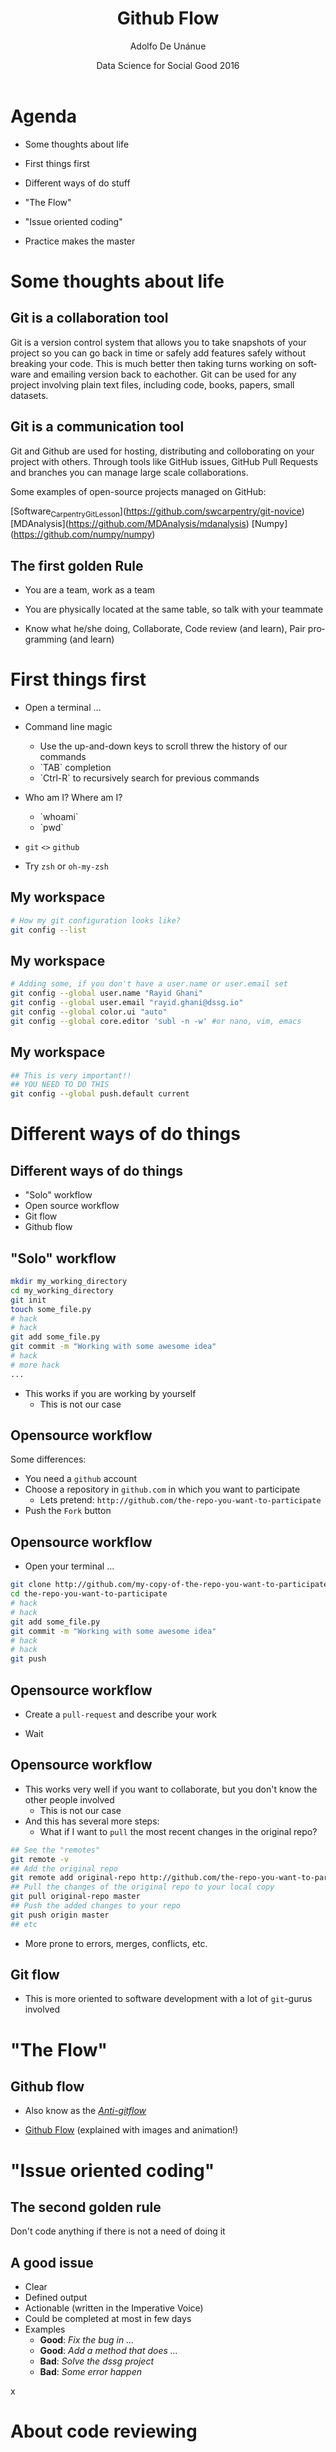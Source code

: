 #+Title:     Github Flow
#+Author:    Adolfo De Unánue
#+Email:     @nano_unanue
#+DATE:      Data Science for Social Good 2016
#+DESCRIPTION:
#+EXCLUDE_TAGS: noexport
#+KEYWORDS:
#+LANGUAGE: en
#+SELECT_TAGS: export
#+PROPERTY: header-args    :cache yes
#+PROPERTY: header-args:sh :results output :exports both :tangle no
#+OPTIONS: reveal_center:t reveal_progress:t reveal_history:t reveal_control:t
#+OPTIONS: reveal_rolling_links:t reveal_keyboard:t reveal_overview:t num:nil
#+OPTIONS: reveal_width:1200 reveal_height:800
#+OPTIONS: toc:nil
#+REVEAL_ROOT: https://cdn.jsdelivr.net/reveal.js/3.0.0
#+REVEAL_MARGIN: 0.1
#+REVEAL_MIN_SCALE: 0.5
#+REVEAL_MAX_SCALE: 2.5
#+REVEAL_TRANS: linear
#+REVEAL_THEME: white
#+REVEAL_HLEVEL: 2
#+REVEAL_HEAD_PREAMBLE: <meta name="description" content="Github Flow"/>
#+REVEAL_POSTAMBLE: <p> Creada por Adolfo De Unánue. </p>
#+REVEAL_PLUGINS: (markdown notes zoom highlight search classList)
#+REVEAL_EXTRA_CSS: css/githubflow.css




* Agenda

- Some thoughts about  life

- First things first

- Different ways of do stuff

- "The Flow"

- "Issue oriented coding"

- Practice makes the master

* Some thoughts about  life

** Git is a collaboration tool

Git is a version control system that allows you to take snapshots of your project so you can 
go back in time or safely add features safely without breaking your code. This is much better
then taking turns working on software and emailing version back to eachother. Git can be used
for any project involving plain text files, including code, books, papers, small datasets. 

** Git is a communication tool

Git and Github are used for hosting, distributing and colloborating on your project with others.
Through tools like GitHub issues, GitHub Pull Requests and branches you can manage large scale 
collaborations. 

Some examples of open-source projects managed on GitHub:

[Software_Carpentry_Git_Lesson](https://github.com/swcarpentry/git-novice)
[MDAnalysis](https://github.com/MDAnalysis/mdanalysis)
[Numpy](https://github.com/numpy/numpy)


** The first golden Rule

 - You are a team, work as a team

 - You are physically located at the same table, so talk with your teammate

 - Know what he/she doing, Collaborate, Code review (and learn), Pair programming (and learn)

* First things first

- Open a terminal ...
  
- Command line magic
    - Use the up-and-down keys to scroll threw the history of our commands
    - `TAB` completion
    - `Ctrl-R` to recursively search for previous commands


- Who am I? Where am I?
  - `whoami` 
  - `pwd`

- ~git~ ~<>~ ~github~

- Try ~zsh~ or ~oh-my-zsh~

** My workspace

#+begin_src sh :eval never
   # How my git configuration looks like?
   git config --list
#+end_src

** My workspace

 #+begin_src sh :eval never
   # Adding some, if you don't have a user.name or user.email set
   git config --global user.name "Rayid Ghani"
   git config --global user.email "rayid.ghani@dssg.io"
   git config --global color.ui "auto"
   git config --global core.editor 'subl -n -w' #or nano, vim, emacs
 #+end_src

** My workspace

 #+begin_src sh :eval never
   ## This is very important!!
   ## YOU NEED TO DO THIS
   git config --global push.default current
 #+end_src



   
* Different ways of do things

** Different ways of do things

- "Solo" workflow
- Open source workflow
- Git flow
- Github flow

** "Solo" workflow

#+begin_src sh :eval never
  mkdir my_working_directory
  cd my_working_directory
  git init
  touch some_file.py
  # hack
  # hack
  git add some_file.py
  git commit -m "Working with some awesome idea"
  # hack
  # more hack
  ...
#+end_src

- This works if you are working by yourself
  - This is not our case

** Opensource workflow

Some differences:

- You need a ~github~  account
- Choose a repository in ~github.com~ in which you want to participate
  - Lets pretend: ~http://github.com/the-repo-you-want-to-participate~
- Push the ~Fork~  button

** Opensource workflow

-  Open your terminal ...

#+begin_src sh :eval never
  git clone http://github.com/my-copy-of-the-repo-you-want-to-participate
  cd the-repo-you-want-to-participate
  # hack
  # hack
  git add some_file.py
  git commit -m "Working with some awesome idea"
  # hack
  # hack
  git push
#+end_src

** Opensource workflow

- Create a ~pull-request~ and describe your work

- Wait

** Opensource workflow

- This works very well if you want to collaborate, but you don't know the other people involved
  - This is not our case
- And this has several more steps:
  - What if I want to ~pull~ the most recent changes in the original repo?

#+begin_src sh :eval never
  ## See the "remotes"
  git remote -v
  ## Add the original repo
  git remote add original-repo http://github.com/the-repo-you-want-to-participate
  ## Pull the changes of the original repo to your local copy
  git pull original-repo master
  ## Push the added changes to your repo
  git push origin master
  ## etc
#+end_src

- More prone to errors, merges, conflicts, etc.

** Git flow

 - This is more oriented to software development with a lot of ~git~-gurus involved

* "The Flow"

** Github flow

- Also know as the [[http://endoflineblog.com/gitflow-considered-harmful][/Anti-gitflow/]]

- [[https://guides.github.com/introduction/flow/][Github Flow]] (explained with images and animation!)


* "Issue oriented coding"

** The second golden rule

Don't code anything if there is not a need of doing it

** A good issue

- Clear
- Defined output
- Actionable (written in the Imperative Voice)
- Could be completed at most in few days
- Examples
  - *Good*: /Fix the bug in .../
  - *Good*: /Add a method that does .../
  - *Bad*:  /Solve the dssg project/
  - *Bad*:  /Some error happen/
x
* About code reviewing

** DEMO

* Into "the flow"

** Github flow

- Short-lived branches

#+begin_src sh :eval never
  ## Pull from the repo
  git pull
  ## Decide what do you want to do and create an issue
  git checkout -b a-meaningful-name
  ## hack, hack, hack, add/rm, commit
  ## Push to the repo and create a remote branch
  git push
  ## Create a pull-request and describe your work (Suggest/add a reviewer)
  ## Code review
  ## The pull-request is closed and the remote branch is destroyed
  ## Switch to master locally
  git checkout master
  ## Destroy your local branch
  git branch -d a-meaningful-name
  ## Pull the most recent changes (including yours)
  git pull
#+end_src

   
* Practice makes the master

- Goal: Simulate the creation of a pipeline
- *You will work in your team repo*
- Create a directory called: ~test~
- The pipeline is composed for 3 steps:
  - They have a function called ~do_stuff()~ (no args)
  - This function prints on the screen ~I'm step X~, where ~X~ is the number of the step
- There's a ~master.py~ that uses that 3 steps in order.
- Create an issue for deleting the ~test~ directory
- Delete it
- Easy right?


